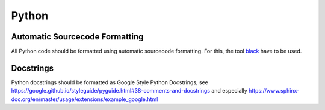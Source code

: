 Python
======

Automatic Sourcecode Formatting
-------------------------------

All Python code should be formatted using automatic sourcecode formatting.
For this, the tool `black <https://black.readthedocs.io/en/stable/>`_ have to be used.

Docstrings
----------

Python docstrings should be formatted as Google Style Python Docstrings,
see
https://google.github.io/styleguide/pyguide.html#38-comments-and-docstrings
and especially
https://www.sphinx-doc.org/en/master/usage/extensions/example_google.html
